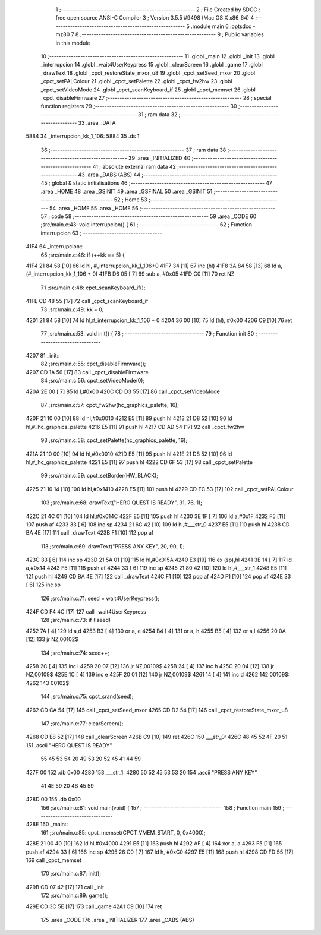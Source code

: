                               1 ;--------------------------------------------------------
                              2 ; File Created by SDCC : free open source ANSI-C Compiler
                              3 ; Version 3.5.5 #9498 (Mac OS X x86_64)
                              4 ;--------------------------------------------------------
                              5 	.module main
                              6 	.optsdcc -mz80
                              7 	
                              8 ;--------------------------------------------------------
                              9 ; Public variables in this module
                             10 ;--------------------------------------------------------
                             11 	.globl _main
                             12 	.globl _init
                             13 	.globl _interrupcion
                             14 	.globl _wait4UserKeypress
                             15 	.globl _clearScreen
                             16 	.globl _game
                             17 	.globl _drawText
                             18 	.globl _cpct_restoreState_mxor_u8
                             19 	.globl _cpct_setSeed_mxor
                             20 	.globl _cpct_setPALColour
                             21 	.globl _cpct_setPalette
                             22 	.globl _cpct_fw2hw
                             23 	.globl _cpct_setVideoMode
                             24 	.globl _cpct_scanKeyboard_if
                             25 	.globl _cpct_memset
                             26 	.globl _cpct_disableFirmware
                             27 ;--------------------------------------------------------
                             28 ; special function registers
                             29 ;--------------------------------------------------------
                             30 ;--------------------------------------------------------
                             31 ; ram data
                             32 ;--------------------------------------------------------
                             33 	.area _DATA
   5884                      34 _interrupcion_kk_1_106:
   5884                      35 	.ds 1
                             36 ;--------------------------------------------------------
                             37 ; ram data
                             38 ;--------------------------------------------------------
                             39 	.area _INITIALIZED
                             40 ;--------------------------------------------------------
                             41 ; absolute external ram data
                             42 ;--------------------------------------------------------
                             43 	.area _DABS (ABS)
                             44 ;--------------------------------------------------------
                             45 ; global & static initialisations
                             46 ;--------------------------------------------------------
                             47 	.area _HOME
                             48 	.area _GSINIT
                             49 	.area _GSFINAL
                             50 	.area _GSINIT
                             51 ;--------------------------------------------------------
                             52 ; Home
                             53 ;--------------------------------------------------------
                             54 	.area _HOME
                             55 	.area _HOME
                             56 ;--------------------------------------------------------
                             57 ; code
                             58 ;--------------------------------------------------------
                             59 	.area _CODE
                             60 ;src/main.c:43: void interrupcion() {
                             61 ;	---------------------------------
                             62 ; Function interrupcion
                             63 ; ---------------------------------
   41F4                      64 _interrupcion::
                             65 ;src/main.c:46: if (++kk == 5) {
   41F4 21 84 58      [10]   66 	ld	hl, #_interrupcion_kk_1_106+0
   41F7 34            [11]   67 	inc	(hl)
   41F8 3A 84 58      [13]   68 	ld	a,(#_interrupcion_kk_1_106 + 0)
   41FB D6 05         [ 7]   69 	sub	a, #0x05
   41FD C0            [11]   70 	ret	NZ
                             71 ;src/main.c:48: cpct_scanKeyboard_if();
   41FE CD 48 55      [17]   72 	call	_cpct_scanKeyboard_if
                             73 ;src/main.c:49: kk = 0;
   4201 21 84 58      [10]   74 	ld	hl,#_interrupcion_kk_1_106 + 0
   4204 36 00         [10]   75 	ld	(hl), #0x00
   4206 C9            [10]   76 	ret
                             77 ;src/main.c:53: void init() {
                             78 ;	---------------------------------
                             79 ; Function init
                             80 ; ---------------------------------
   4207                      81 _init::
                             82 ;src/main.c:55: cpct_disableFirmware();
   4207 CD 1A 56      [17]   83 	call	_cpct_disableFirmware
                             84 ;src/main.c:56: cpct_setVideoMode(0);
   420A 2E 00         [ 7]   85 	ld	l,#0x00
   420C CD D3 55      [17]   86 	call	_cpct_setVideoMode
                             87 ;src/main.c:57: cpct_fw2hw(hc_graphics_palette, 16);
   420F 21 10 00      [10]   88 	ld	hl,#0x0010
   4212 E5            [11]   89 	push	hl
   4213 21 D8 52      [10]   90 	ld	hl,#_hc_graphics_palette
   4216 E5            [11]   91 	push	hl
   4217 CD AD 54      [17]   92 	call	_cpct_fw2hw
                             93 ;src/main.c:58: cpct_setPalette(hc_graphics_palette, 16);
   421A 21 10 00      [10]   94 	ld	hl,#0x0010
   421D E5            [11]   95 	push	hl
   421E 21 D8 52      [10]   96 	ld	hl,#_hc_graphics_palette
   4221 E5            [11]   97 	push	hl
   4222 CD 6F 53      [17]   98 	call	_cpct_setPalette
                             99 ;src/main.c:59: cpct_setBorder(HW_BLACK);
   4225 21 10 14      [10]  100 	ld	hl,#0x1410
   4228 E5            [11]  101 	push	hl
   4229 CD FC 53      [17]  102 	call	_cpct_setPALColour
                            103 ;src/main.c:68: drawText("HERO QUEST IS READY", 31, 76, 1);
   422C 21 4C 01      [10]  104 	ld	hl,#0x014C
   422F E5            [11]  105 	push	hl
   4230 3E 1F         [ 7]  106 	ld	a,#0x1F
   4232 F5            [11]  107 	push	af
   4233 33            [ 6]  108 	inc	sp
   4234 21 6C 42      [10]  109 	ld	hl,#___str_0
   4237 E5            [11]  110 	push	hl
   4238 CD BA 4E      [17]  111 	call	_drawText
   423B F1            [10]  112 	pop	af
                            113 ;src/main.c:69: drawText("PRESS ANY KEY", 20, 90, 1);
   423C 33            [ 6]  114 	inc	sp
   423D 21 5A 01      [10]  115 	ld	hl,#0x015A
   4240 E3            [19]  116 	ex	(sp),hl
   4241 3E 14         [ 7]  117 	ld	a,#0x14
   4243 F5            [11]  118 	push	af
   4244 33            [ 6]  119 	inc	sp
   4245 21 80 42      [10]  120 	ld	hl,#___str_1
   4248 E5            [11]  121 	push	hl
   4249 CD BA 4E      [17]  122 	call	_drawText
   424C F1            [10]  123 	pop	af
   424D F1            [10]  124 	pop	af
   424E 33            [ 6]  125 	inc	sp
                            126 ;src/main.c:71: seed = wait4UserKeypress();
   424F CD F4 4C      [17]  127 	call	_wait4UserKeypress
                            128 ;src/main.c:73: if (!seed)
   4252 7A            [ 4]  129 	ld	a,d
   4253 B3            [ 4]  130 	or	a, e
   4254 B4            [ 4]  131 	or	a, h
   4255 B5            [ 4]  132 	or	a,l
   4256 20 0A         [12]  133 	jr	NZ,00102$
                            134 ;src/main.c:74: seed++;
   4258 2C            [ 4]  135 	inc	l
   4259 20 07         [12]  136 	jr	NZ,00109$
   425B 24            [ 4]  137 	inc	h
   425C 20 04         [12]  138 	jr	NZ,00109$
   425E 1C            [ 4]  139 	inc	e
   425F 20 01         [12]  140 	jr	NZ,00109$
   4261 14            [ 4]  141 	inc	d
   4262                     142 00109$:
   4262                     143 00102$:
                            144 ;src/main.c:75: cpct_srand(seed);
   4262 CD CA 54      [17]  145 	call	_cpct_setSeed_mxor
   4265 CD D2 54      [17]  146 	call	_cpct_restoreState_mxor_u8
                            147 ;src/main.c:77: clearScreen();
   4268 CD E8 52      [17]  148 	call	_clearScreen
   426B C9            [10]  149 	ret
   426C                     150 ___str_0:
   426C 48 45 52 4F 20 51   151 	.ascii "HERO QUEST IS READY"
        55 45 53 54 20 49
        53 20 52 45 41 44
        59
   427F 00                  152 	.db 0x00
   4280                     153 ___str_1:
   4280 50 52 45 53 53 20   154 	.ascii "PRESS ANY KEY"
        41 4E 59 20 4B 45
        59
   428D 00                  155 	.db 0x00
                            156 ;src/main.c:81: void main(void) {
                            157 ;	---------------------------------
                            158 ; Function main
                            159 ; ---------------------------------
   428E                     160 _main::
                            161 ;src/main.c:85: cpct_memset(CPCT_VMEM_START, 0, 0x4000);
   428E 21 00 40      [10]  162 	ld	hl,#0x4000
   4291 E5            [11]  163 	push	hl
   4292 AF            [ 4]  164 	xor	a, a
   4293 F5            [11]  165 	push	af
   4294 33            [ 6]  166 	inc	sp
   4295 26 C0         [ 7]  167 	ld	h, #0xC0
   4297 E5            [11]  168 	push	hl
   4298 CD FD 55      [17]  169 	call	_cpct_memset
                            170 ;src/main.c:87: init();
   429B CD 07 42      [17]  171 	call	_init
                            172 ;src/main.c:89: game();
   429E CD 3C 5E      [17]  173 	call	_game
   42A1 C9            [10]  174 	ret
                            175 	.area _CODE
                            176 	.area _INITIALIZER
                            177 	.area _CABS (ABS)
